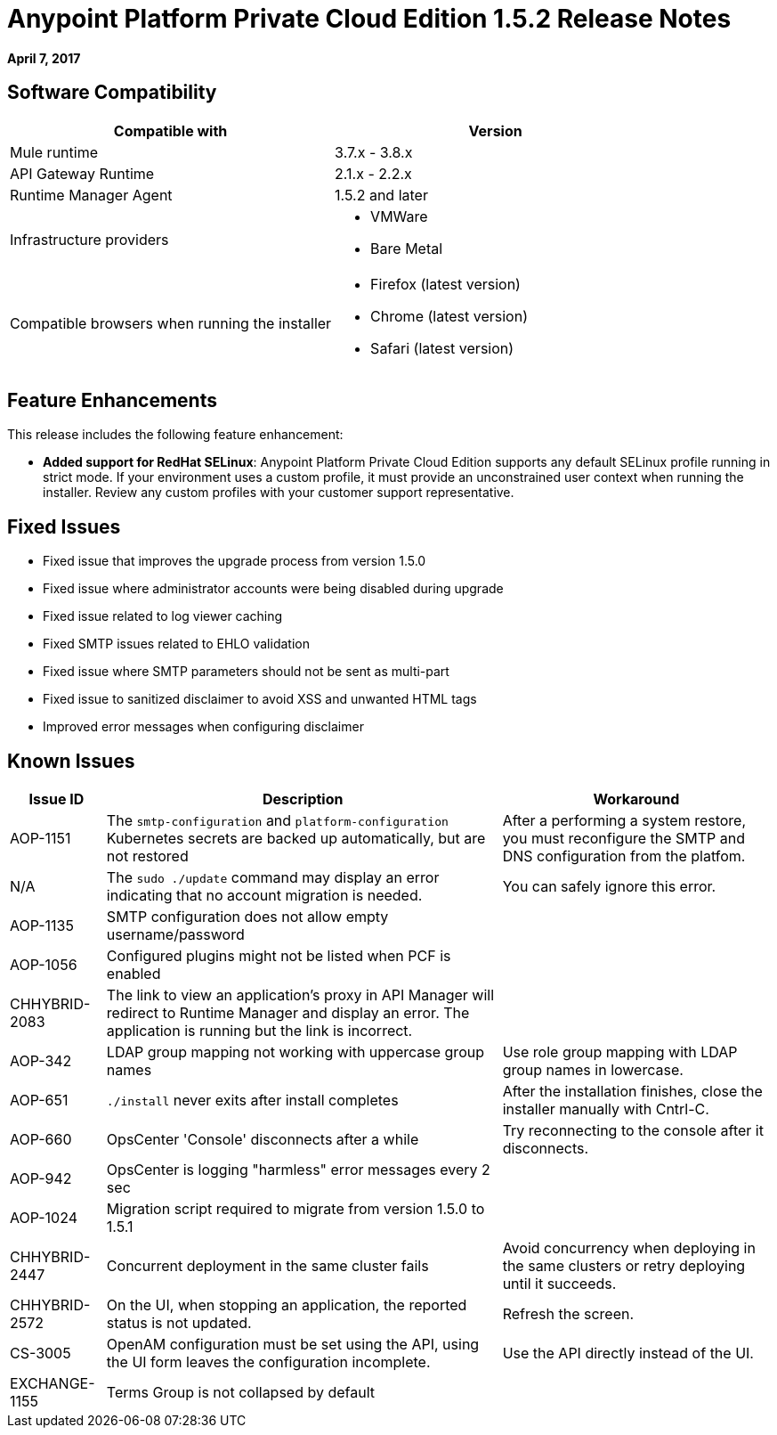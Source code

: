 = Anypoint Platform Private Cloud Edition 1.5.2 Release Notes

**April 7, 2017**

== Software Compatibility

[%header,cols="2*a"]
|===
| Compatible with |Version
| Mule runtime | 3.7.x - 3.8.x
| API Gateway Runtime | 2.1.x - 2.2.x
| Runtime Manager Agent | 1.5.2 and later
| Infrastructure providers |
* VMWare
* Bare Metal
| Compatible browsers when running the installer |
* Firefox (latest version)
* Chrome (latest version)
* Safari (latest version)
|===


== Feature Enhancements

This release includes the following feature enhancement:

* **Added support for RedHat SELinux**: Anypoint Platform Private Cloud Edition supports any default SELinux profile running in strict mode. If your environment uses a custom profile, it must provide an unconstrained user context when running the installer. Review any custom profiles with your customer support representative.

== Fixed Issues

* Fixed issue that improves the upgrade process from version 1.5.0
* Fixed issue where administrator accounts were being disabled during upgrade
* Fixed issue related to log viewer caching
* Fixed SMTP issues related to EHLO validation
* Fixed issue where SMTP parameters should not be sent as multi-part
* Fixed issue to sanitized disclaimer to avoid XSS and unwanted HTML tags
* Improved error messages when configuring disclaimer

== Known Issues

[%header%autowidth.spread]
|===
|Issue ID |Description |Workaround
| AOP-1151 | The `smtp-configuration` and `platform-configuration` Kubernetes secrets are backed up automatically, but are not restored | After a performing a system restore, you must reconfigure the SMTP and DNS configuration from the platfom.
| N/A | The `sudo ./update` command may display an error indicating that no account migration is needed. | You can safely ignore this error.
| AOP-1135 | SMTP configuration does not allow empty username/password |
| AOP-1056 | Configured plugins might not be listed when PCF is enabled |
| CHHYBRID-2083 | The link to view an application’s proxy in API Manager will redirect to Runtime Manager and display an error. The application is running but the link is incorrect. |
|AOP-342 | LDAP group mapping not working with uppercase group names |Use role group mapping with LDAP group names in lowercase.
|AOP-651 |`./install` never exits after install completes |After the installation finishes, close the installer manually with Cntrl-C.
|AOP-660 |OpsCenter 'Console' disconnects after a while |Try reconnecting to the console after it disconnects.
|AOP-942 |OpsCenter is logging "harmless" error messages every 2 sec|
|AOP-1024 |Migration script required to migrate from version 1.5.0 to 1.5.1 |
|CHHYBRID-2447 | Concurrent deployment in the same cluster fails |Avoid concurrency when deploying in the same clusters or retry deploying until it succeeds.
|CHHYBRID-2572 | On the UI, when stopping an application, the reported status is not updated. |Refresh the screen.
|CS-3005 | OpenAM configuration must be set using the API, using the UI form leaves the configuration incomplete. |Use the API directly instead of the UI.
|EXCHANGE-1155 |Terms Group is not collapsed by default |
|===